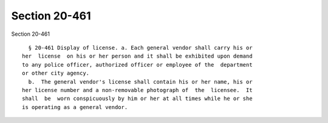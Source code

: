 Section 20-461
==============

Section 20-461 ::    
        
     
        § 20-461 Display of license. a. Each general vendor shall carry his or
      her  license  on his or her person and it shall be exhibited upon demand
      to any police officer, authorized officer or employee of the  department
      or other city agency.
        b.  The general vendor's license shall contain his or her name, his or
      her license number and a non-removable photograph of  the  licensee.  It
      shall  be  worn conspicuously by him or her at all times while he or she
      is operating as a general vendor.
    
    
    
    
    
    
    